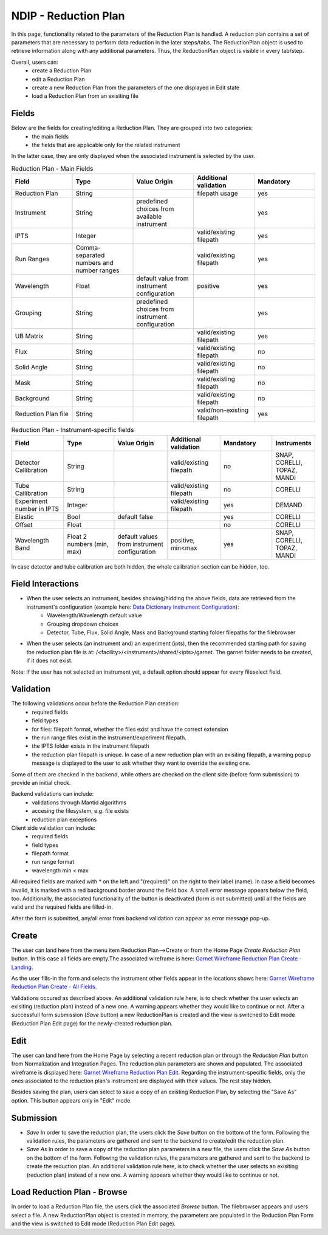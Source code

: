 .. _ndip_reduction_plan:

======================
NDIP - Reduction Plan
======================

In this page, functionality related to the parameters of the Reduction Plan is handled. A reduction plan contains a set of parameters that are necessary to perform data reduction in the later steps/tabs. The ReductionPlan object is used to retrieve information along with any additional parameters. Thus, the ReductionPlan object is visible in every tab/step.

Overall, users can:
   * create a Reduction Plan
   * edit a Reduction Plan
   * create a new Reduction Plan from the parameters of the one displayed in Edit state
   * load a Reduction Plan from an exisiting file

Fields
--------

Below are the fields for creating/editing a Reduction Plan. They are grouped into two categories: 
   * the main fields
   * the fields that are applicable only for the related instrument
   
In the latter case, they are only displayed when the associated instrument is selected by the user.

.. list-table:: Reduction Plan - Main Fields
   :widths: 20 20 20 20 20
   :header-rows: 1

   * - Field
     - Type
     - Value Origin
     - Additional validation
     - Mandatory
   * - Reduction Plan
     - String
     - 
     - filepath usage
     - yes
   * - Instrument
     - String
     - predefined choices from available instrument
     - 
     - yes
   * - IPTS
     - Integer
     - 
     - valid/existing filepath
     - yes
   * - Run Ranges
     - Comma-separated numbers and number ranges
     - 
     - valid/existing filepath
     - yes     
   * - Wavelength
     - Float
     - default value from instrument configuration
     - positive
     - yes
   * - Grouping
     - String
     - predefined choices from instrument configuration
     - 
     - yes
   * - UB Matrix
     - String 
     - 
     - valid/existing filepath
     - yes
   * - Flux
     - String 
     - 
     - valid/existing filepath
     - no
   * - Solid Angle
     - String 
     - 
     - valid/existing filepath
     - no
   * - Mask
     - String 
     - 
     - valid/existing filepath
     - no
   * - Background
     - String 
     - 
     - valid/existing filepath
     - no
   * - Reduction Plan file
     - String 
     - 
     - valid/non-existing filepath
     - yes

.. list-table:: Reduction Plan - Instrument-specific fields
   :widths: 20 20 20 20 20 10
   :header-rows: 1

   * - Field
     - Type
     - Value Origin
     - Additional validation
     - Mandatory
     - Instruments
   * - Detector Callibration
     - String 
     - 
     - valid/existing filepath
     - no
     - SNAP, CORELLI, TOPAZ, MANDI
   * - Tube Callibration
     - String 
     - 
     - valid/existing filepath
     - no
     - CORELLI
   * - Experiment number in IPTS
     - Integer 
     - 
     - valid/existing filepath
     - yes
     - DEMAND
   * - Elastic
     - Bool
     - default false
     - 
     - yes
     - CORELLI
   * - Offset
     - Float
     - 
     - 
     - no
     - CORELLI
   * - Wavelength Band
     - Float 2 numbers (min, max)
     - default values from instrument configuration
     - positive, min<max
     - yes
     - SNAP, CORELLI, TOPAZ, MANDI

In case detector and tube calibration are both hidden, the whole calibration section can be hidden, too.

Field Interactions
-------------------

* When the user selects an instrument, besides showing/hidding the above fields, data are retrieved from the instrument's configuration (example here: `Data Dictionary Instrument Configuration <https://ornlrse.clm.ibmcloud.com/rm/web#action=com.ibm.rdm.web.pages.showArtifactPage&artifactURI=https%3A%2F%2Fornlrse.clm.ibmcloud.com%2Frm%2Fresources%2FTX_gl6-gMwZEe6kustJDRk6kQ&componentURI=https%3A%2F%2Fornlrse.clm.ibmcloud.com%2Frm%2Frm-projects%2F_DADVIOHJEeyU5_2AJWnXOQ%2Fcomponents%2F_DEP4oOHJEeyU5_2AJWnXOQ&vvc.configuration=https%3A%2F%2Fornlrse.clm.ibmcloud.com%2Frm%2Fcm%2Fstream%2F_DEcs8OHJEeyU5_2AJWnXOQ>`_):
   * Wavelength/Wavelength default value 
   * Grouping dropdown choices
   * Detector, Tube, Flux, Solid Angle, Mask and Background starting folder filepaths for the filebrowser

* When the user selects (an instrument and) an experiment (ipts), then the recommended starting path for saving the reduction plan file is at: /<facility>/<instrument>/shared/<ipts>/garnet. The garnet folder needs to be created, if it does not exist. 

Note: If the user has not selected an instrument yet, a default option should appear for every fileselect field.

Validation
----------

The following validations occur before the Reduction Plan creation:
   * required fields
   * field types
   * for files: filepath format, whether the files exist and have the correct extension
   * the run range files exist in the instrument/experiment filepath.
   * the IPTS folder exists in the instrument filepath
   * the reduction plan filepath is unique. In case of a new reduction plan with an exisiting filepath, a warning popup message is displayed to the user to ask whether they want to override the existing one.

Some of them are checked in the backend, while others are checked on the client side (before form submission) to provide an initial check.

Backend validations can include:
   * validations through Mantid algorithms
   * accesing the filesystem, e.g. file exists
   * reduction plan exceptions

Client side validation can include: 
   * required fields
   * field types
   * filepath format
   * run range format 
   * wavelength min < max

All required fields are marked with *\** on the left and "(required)" on the right to their label (name). 
In case a field becomes invalid, it is marked with a red background border around the field box. A small error message appears below the field, too.
Additionally, the associated functionality of the button is deactivated (form is not submitted) until all the fields are valid and the required fields are filled-in.

After the form is submitted, any/all error from backend validation can appear as error message pop-up.

Create
-------

The user can land here from the menu item Reduction Plan-->Create or from the Home Page *Create Reduction Plan* button.
In this case all fields are empty.The associated wireframe is here:
`Garnet Wireframe Reduction Plan Create - Landing <https://share.balsamiq.com/c/ky236EHRwQatwHKMrYmGPp.png>`_.

As the user fills-in the form and selects the instrument other fields appear in the locations shows here: `Garnet Wireframe Reduction Plan Create - All Fields <https://share.balsamiq.com/c/k3kzkVXknAMdUExZWBGToq.png>`_.

Validations occured as described above. An additional validation rule here, is to check whether the user selects an exisiting (reduction plan) instead of a new one. A warning appears whether they would like to continue or not.
After a successfull form submission (*Save* button) a new ReductionPlan is created and the view is switched to Edit mode (Reduction Plan Edit page) for the newly-created reduction plan.

Edit
-----

The user can land here from the Home Page by selecting a recent reduction plan or through the *Reduction Plan* button from Normalization and Integration Pages.
The reduction plan parameters are shown and populated. The associated wireframe is displayed here:
`Garnet Wireframe Reduction Plan Edit <https://share.balsamiq.com/c/b1Hyb5ohybzsMdWKMa39gf.png>`_.
Regarding the instrument-specific fields, only the ones associated to the reduction plan's instrument are displayed with their values. The rest stay hidden.

Besides saving the plan, users can select to save a copy of an existing Reduction Plan, by selecting the "Save As" option. This button appears only in "Edit" mode.

Submission
-----------

* *Save* In order to save the reduction plan, the users click the *Save* button on the bottom of the form. Following the validation rules, the parameters are gathered and sent to the backend to create/edit the reduction plan.
* *Save As* In order to save a copy of the reduction plan parameters in a new file, the users click the *Save As* button on the bottom of the form. Following the validation rules, the parameters are gathered and sent to the backend to create the reduction plan. An additional validation rule here, is to check whether the user selects an exisiting (reduction plan) instead of a new one. A warning appears whether they would like to continue or not.


Load Reduction Plan - Browse
-------------------------------

In order to load a Reduction Plan file, the users click the associated *Browse* button. The filebrowser appears and users select a file.
A new ReductionPlan object is created in memory, the parameters are populated in the Reduction Plan Form and the view is switched to Edit mode (Reduction Plan Edit page).

